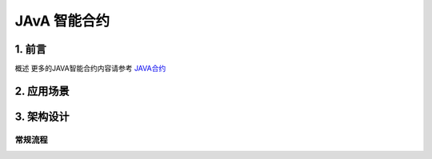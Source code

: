 

JAvA 智能合约
===========

1. 前言
-------

概述
更多的JAVA智能合约内容请参考 `JAVA合约 <http://www.baidu.,com>`__


2. 应用场景
---------------



3. 架构设计
---------------


常规流程
~~~~~~~~



